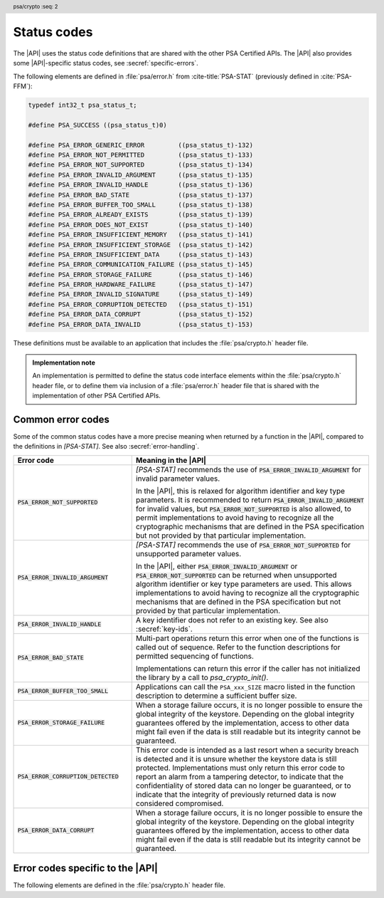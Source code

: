 .. SPDX-FileCopyrightText: Copyright 2018-2024 Arm Limited and/or its affiliates <open-source-office@arm.com>
.. SPDX-License-Identifier: CC-BY-SA-4.0 AND LicenseRef-Patent-license

.. _status-codes:

Status codes
------------

The |API| uses the status code definitions that are shared with the other PSA Certified APIs. The |API| also provides some |API|-specific status codes, see :secref:`specific-errors`.

The following elements are defined in :file:`psa/error.h` from :cite-title:`PSA-STAT` (previously defined in :cite:`PSA-FFM`):

.. code-block:: xref

    typedef int32_t psa_status_t;

    #define PSA_SUCCESS ((psa_status_t)0)

    #define PSA_ERROR_GENERIC_ERROR         ((psa_status_t)-132)
    #define PSA_ERROR_NOT_PERMITTED         ((psa_status_t)-133)
    #define PSA_ERROR_NOT_SUPPORTED         ((psa_status_t)-134)
    #define PSA_ERROR_INVALID_ARGUMENT      ((psa_status_t)-135)
    #define PSA_ERROR_INVALID_HANDLE        ((psa_status_t)-136)
    #define PSA_ERROR_BAD_STATE             ((psa_status_t)-137)
    #define PSA_ERROR_BUFFER_TOO_SMALL      ((psa_status_t)-138)
    #define PSA_ERROR_ALREADY_EXISTS        ((psa_status_t)-139)
    #define PSA_ERROR_DOES_NOT_EXIST        ((psa_status_t)-140)
    #define PSA_ERROR_INSUFFICIENT_MEMORY   ((psa_status_t)-141)
    #define PSA_ERROR_INSUFFICIENT_STORAGE  ((psa_status_t)-142)
    #define PSA_ERROR_INSUFFICIENT_DATA     ((psa_status_t)-143)
    #define PSA_ERROR_COMMUNICATION_FAILURE ((psa_status_t)-145)
    #define PSA_ERROR_STORAGE_FAILURE       ((psa_status_t)-146)
    #define PSA_ERROR_HARDWARE_FAILURE      ((psa_status_t)-147)
    #define PSA_ERROR_INVALID_SIGNATURE     ((psa_status_t)-149)
    #define PSA_ERROR_CORRUPTION_DETECTED   ((psa_status_t)-151)
    #define PSA_ERROR_DATA_CORRUPT          ((psa_status_t)-152)
    #define PSA_ERROR_DATA_INVALID          ((psa_status_t)-153)

These definitions must be available to an application that includes the :file:`psa/crypto.h` header file.

.. admonition:: Implementation note

   An implementation is permitted to define the status code interface elements within the :file:`psa/crypto.h` header file, or to define them via inclusion of a :file:`psa/error.h` header file that is shared with the implementation of other PSA Certified APIs.

Common error codes
^^^^^^^^^^^^^^^^^^

Some of the common status codes have a more precise meaning when returned by a function in the |API|, compared to the definitions in `[PSA-STAT]`. See also :secref:`error-handling`.

.. list-table::
    :class: longtable
    :header-rows: 1
    :widths: 1 2

    * - Error code
      - Meaning in the |API|

    * - :code:`PSA_ERROR_NOT_SUPPORTED`
      - `[PSA-STAT]` recommends the use of :code:`PSA_ERROR_INVALID_ARGUMENT` for invalid parameter values.

        In the |API|, this is relaxed for algorithm identifier and key type parameters. It is recommended to return :code:`PSA_ERROR_INVALID_ARGUMENT` for invalid values, but :code:`PSA_ERROR_NOT_SUPPORTED` is also allowed, to permit implementations to avoid having to recognize all the cryptographic mechanisms that are defined in the PSA specification but not provided by that particular implementation.

    * - :code:`PSA_ERROR_INVALID_ARGUMENT`
      - `[PSA-STAT]` recommends the use of :code:`PSA_ERROR_NOT_SUPPORTED` for unsupported parameter values.

        In the |API|, either :code:`PSA_ERROR_INVALID_ARGUMENT` or :code:`PSA_ERROR_NOT_SUPPORTED` can be returned when unsupported algorithm identifier or key type parameters are used. This allows implementations to avoid having to recognize all the cryptographic mechanisms that are defined in the PSA specification but not provided by that particular implementation.

    * - :code:`PSA_ERROR_INVALID_HANDLE`
      - A key identifier does not refer to an existing key. See also :secref:`key-ids`.

    * - :code:`PSA_ERROR_BAD_STATE`
      - Multi-part operations return this error when one of the functions is called out of sequence. Refer to the function descriptions for permitted sequencing of functions.

        Implementations can return this error if the caller has not initialized the library by a call to `psa_crypto_init()`.

    * - :code:`PSA_ERROR_BUFFER_TOO_SMALL`
      - Applications can call the ``PSA_xxx_SIZE`` macro listed in the function description to determine a sufficient buffer size.

    * - :code:`PSA_ERROR_STORAGE_FAILURE`
      - When a storage failure occurs, it is no longer possible to ensure the global integrity of the keystore. Depending on the global integrity guarantees offered by the implementation, access to other data might fail even if the data is still readable but its integrity cannot be guaranteed.

    * - :code:`PSA_ERROR_CORRUPTION_DETECTED`
      - This error code is intended as a last resort when a security breach is detected and it is unsure whether the keystore data is still protected. Implementations must only return this error code to report an alarm from a tampering detector, to indicate that the confidentiality of stored data can no longer be guaranteed, or to indicate that the integrity of previously returned data is now considered compromised.

    * - :code:`PSA_ERROR_DATA_CORRUPT`
      - When a storage failure occurs, it is no longer possible to ensure the global integrity of the keystore. Depending on the global integrity guarantees offered by the implementation, access to other data might fail even if the data is still readable but its integrity cannot be guaranteed.


.. _specific-errors:

Error codes specific to the |API|
^^^^^^^^^^^^^^^^^^^^^^^^^^^^^^^^^

.. header:: psa/crypto
    :seq: 2

The following elements are defined in the :file:`psa/crypto.h` header file.

.. macro:: PSA_ERROR_INSUFFICIENT_ENTROPY
    :definition: ((psa_status_t)-148)

    .. summary::
        A status code that indicates that there is not enough entropy to generate random data needed for the requested action.

    This error indicates a failure of a hardware random generator. Application writers must note that this error can be returned not only by functions whose purpose is to generate random data, such as key, IV or nonce generation, but also by functions that execute an algorithm with a randomized result, as well as functions that use randomization of intermediate computations as a countermeasure to certain attacks.

    It is recommended that implementations do not return this error after `psa_crypto_init()` has succeeded. This can be achieved if the implementation generates sufficient entropy during initialization and subsequently a cryptographically secure pseudorandom generator (PRNG) is used. However, implementations might return this error at any time, for example, if a policy requires the PRNG to be reseeded during normal operation.

.. macro:: PSA_ERROR_INVALID_PADDING
    :definition: ((psa_status_t)-150)

    .. summary::
        A status code that indicates that the decrypted padding is incorrect.

    .. warning::
        In some protocols, when decrypting data, it is essential that the behavior of the application does not depend on whether the padding is correct, down to precise timing. Protocols that use authenticated encryption are recommended for use by applications, rather than plain encryption. If the application must perform a decryption of unauthenticated data, the application writer must take care not to reveal whether the padding is invalid.

    Implementations must handle padding carefully, aiming to make it impossible for an external observer to distinguish between valid and invalid padding. In particular, it is recommended that the timing of a decryption operation does not depend on the validity of the padding.
